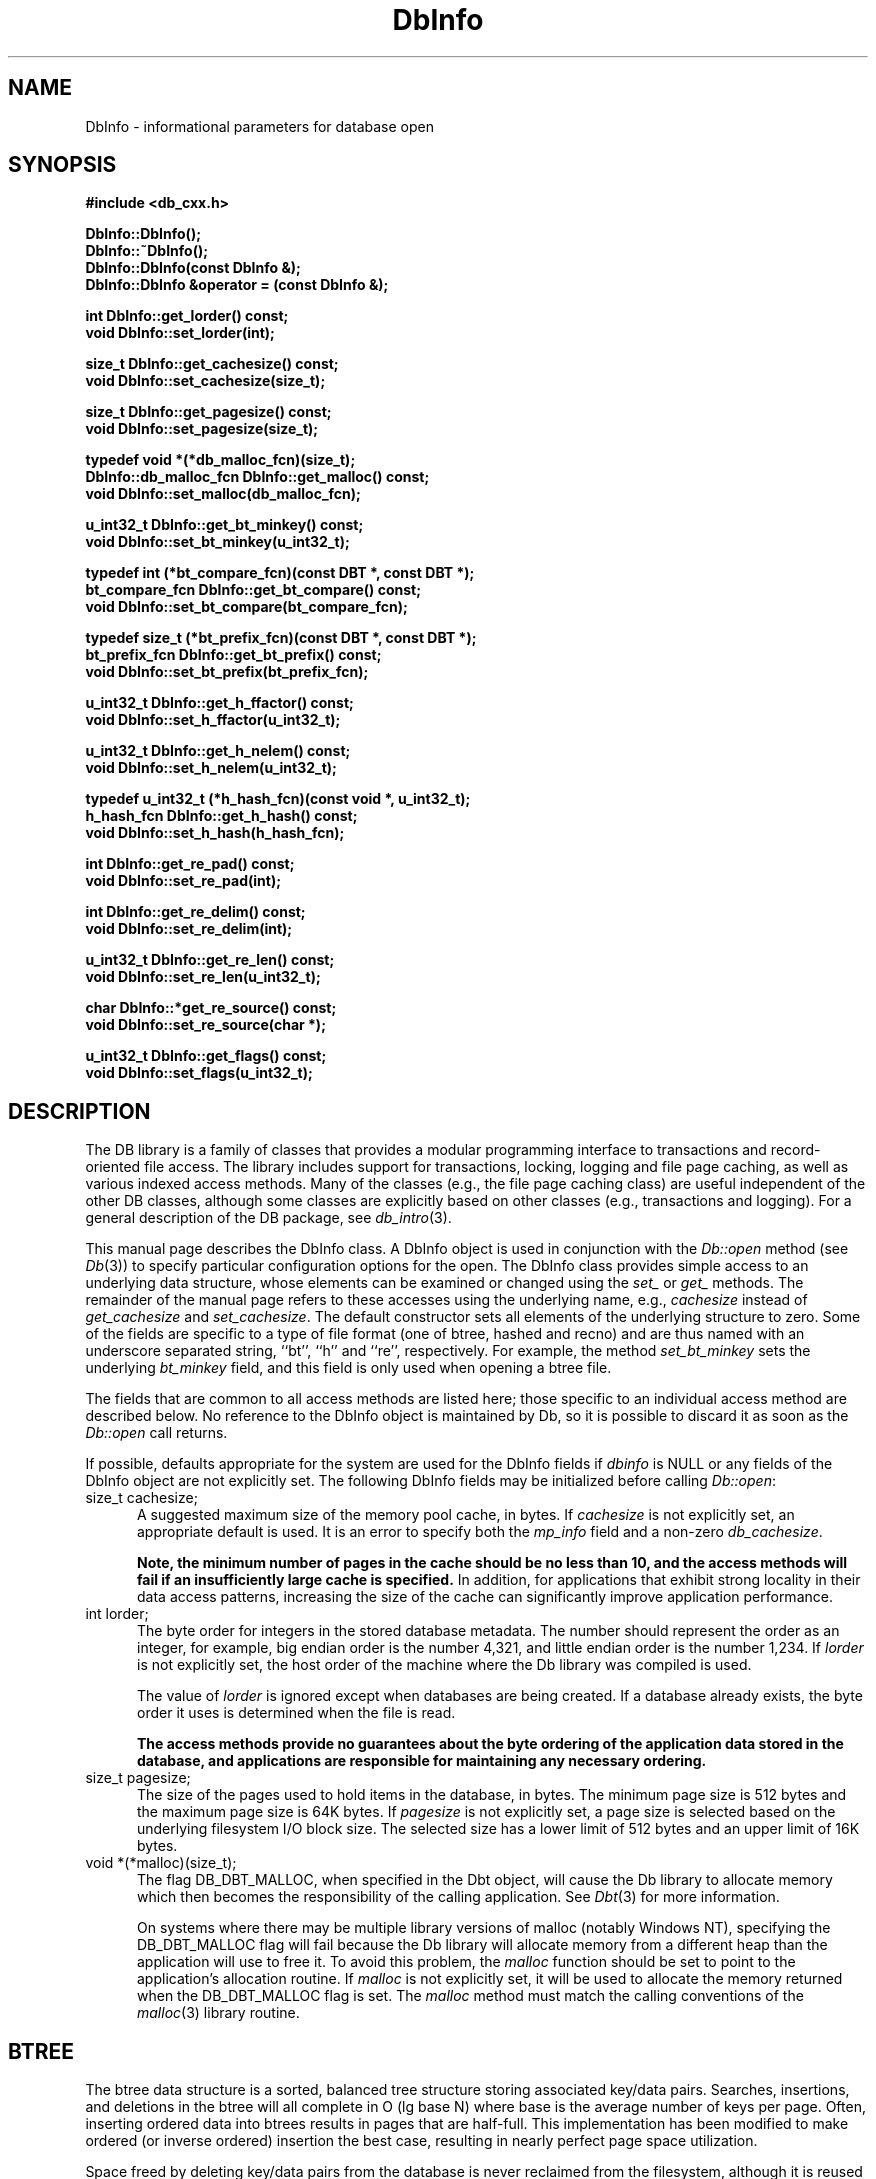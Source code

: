 .ds TYPE CXX
.\"
.\" See the file LICENSE for redistribution information.
.\"
.\" Copyright (c) 1997, 1998
.\"	Sleepycat Software.  All rights reserved.
.\"
.\"	@(#)DbInfo.sox	10.13 (Sleepycat) 5/3/98
.\"
.\"
.\" See the file LICENSE for redistribution information.
.\"
.\" Copyright (c) 1997, 1998
.\"	Sleepycat Software.  All rights reserved.
.\"
.\"	@(#)macros.so	10.45 (Sleepycat) 5/4/98
.\"
.\" We don't want hyphenation for any HTML documents.
.ie '\*[HTML]'YES'\{\
.nh
\}
.el\{\
.ds Hy
.hy
..
.ds Nh
.nh
..
\}
.\" The alternative text macro
.\" This macro takes two arguments:
.\"	+ the text produced if this is a "C" manpage
.\"	+ the text produced if this is a "CXX" or "JAVA" manpage
.\"
.de Al
.ie '\*[TYPE]'C'\{\\$1
\}
.el\{\\$2
\}
..
.\" Scoped name macro.
.\" Produces a_b, a::b, a.b depending on language
.\" This macro takes two arguments:
.\"	+ the class or prefix (without underscore)
.\"	+ the name within the class or following the prefix
.de Sc
.ie '\*[TYPE]'C'\{\\$1_\\$2
\}
.el\{\
.ie '\*[TYPE]'CXX'\{\\$1::\\$2
\}
.el\{\\$1.\\$2
\}
\}
..
.\" Scoped name for Java.
.\" Produces Db.b, for Java, otherwise just b.  This macro is used for
.\" constants that must be scoped in Java, but are global otherwise.
.\" This macro takes two arguments:
.\"	+ the class
.\"	+ the name within the class or following the prefix
.de Sj
.ie '\*[TYPE]'JAVA'\{\
.TP 5
Db.\\$1\}
.el\{\
.TP 5
\\$1\}
..
.\" The general information text macro.
.de Gn
.ie '\*[TYPE]'C'\{The DB library is a family of groups of functions that provides a modular
programming interface to transactions and record-oriented file access.
The library includes support for transactions, locking, logging and file
page caching, as well as various indexed access methods.
Many of the functional groups (e.g., the file page caching functions)
are useful independent of the other DB functions,
although some functional groups are explicitly based on other functional
groups (e.g., transactions and logging).
\}
.el\{The DB library is a family of classes that provides a modular
programming interface to transactions and record-oriented file access.
The library includes support for transactions, locking, logging and file
page caching, as well as various indexed access methods.
Many of the classes (e.g., the file page caching class)
are useful independent of the other DB classes,
although some classes are explicitly based on other classes
(e.g., transactions and logging).
\}
For a general description of the DB package, see
.IR db_intro (3).
..
.\" The library error macro, the local error macro.
.\" These macros take one argument:
.\"	+ the function name.
.de Ee
The
.I \\$1
.ie '\*[TYPE]'C'\{function may fail and return
.I errno
\}
.el\{method may fail and throw a
.IR DbException (3)
.if '\*[TYPE]'CXX'\{
or return
.I errno
\}
\}
for any of the errors specified for the following DB and library functions:
..
.de Ec
In addition, the
.I \\$1
.ie '\*[TYPE]'C'\{function may fail and return
.I errno
\}
.el\{method may fail and throw a
.IR DbException (3)
.ie '\*[TYPE]'CXX'\{or return
.I errno
\}
.el\{encapsulating an
.I errno
\}
\}
for the following conditions:
..
.de Ea
[EAGAIN]
A lock was unavailable.
..
.de Eb
[EBUSY]
The shared memory region was in use and the force flag was not set.
..
.de Em
[EAGAIN]
The shared memory region was locked and (repeatedly) unavailable.
..
.de Ei
[EINVAL]
An invalid flag value or parameter was specified.
..
.de Es
[EACCES]
An attempt was made to modify a read-only database.
..
.de Et
The DB_THREAD flag was specified and spinlocks are not implemented for
this architecture.
..
.de Ep
[EPERM]
Database corruption was detected.
All subsequent database calls (other than
.ie '\*[TYPE]'C'\{\
.IR DB->close )
\}
.el\{\
.IR Db::close )
\}
will return EPERM.
..
.de Ek
.if '\*[TYPE]'CXX'\{\
Methods marked as returning
.I errno
will, by default, throw an exception that encapsulates the error information.
The default error behavior can be changed, see
.IR DbException (3).
\}
..
.\" The SEE ALSO text macro
.de Sa
.\" make the line long for nroff.
.if n .ll 72
.nh
.na
.IR db_archive (1),
.IR db_checkpoint (1),
.IR db_deadlock (1),
.IR db_dump (1),
.IR db_load (1),
.IR db_recover (1),
.IR db_stat (1),
.IR db_intro (3),
.ie '\*[TYPE]'C'\{\
.IR db_appinit (3),
.IR db_cursor (3),
.IR db_dbm (3),
.IR db_internal (3),
.IR db_lock (3),
.IR db_log (3),
.IR db_mpool (3),
.IR db_open (3),
.IR db_thread (3),
.IR db_txn (3)
\}
.el\{\
.IR db_internal (3),
.IR db_thread (3),
.IR Db (3),
.IR Dbc (3),
.IR DbEnv (3),
.IR DbException (3),
.IR DbInfo (3),
.IR DbLock (3),
.IR DbLockTab (3),
.IR DbLog (3),
.IR DbLsn (3),
.IR DbMpool (3),
.if !'\*[TYPE]'JAVA'\{\
.IR DbMpoolFile (3),
\}
.IR Dbt (3),
.IR DbTxn (3),
.IR DbTxnMgr (3)
\}
.ad
.Hy
..
.\" The function header macro.
.\" This macro takes one argument:
.\"	+ the function name.
.de Fn
.in 2
.I \\$1
.in
..
.\" The XXX_open function text macro, for merged create/open calls.
.\" This macro takes two arguments:
.\"	+ the interface, e.g., "transaction region"
.\"	+ the prefix, e.g., "txn" (or the class name for C++, e.g., "DbTxn")
.de Co
.ie '\*[TYPE]'C'\{\
.Fn \\$2_open
The
.I \\$2_open
function copies a pointer, to the \\$1 identified by the
.B directory
.IR dir ,
into the memory location referenced by
.IR regionp .
.PP
If the
.I dbenv
argument to
.I \\$2_open
was initialized using
.IR db_appinit ,
.I dir
is interpreted as described by
.IR db_appinit (3).
\}
.el\{\
.Fn \\$2::open
The
.I \\$2::open
.ie '\*[TYPE]'CXX'\{\
method copies a pointer, to the \\$1 identified by the
.B directory
.IR dir ,
into the memory location referenced by
.IR regionp .
\}
.el\{\
method returns a \\$1 identified by the
.B directory
.IR dir .
\}
.PP
If the
.I dbenv
argument to
.I \\$2::open
was initialized using
.IR DbEnv::appinit ,
.I dir
is interpreted as described by
.IR DbEnv (3).
\}
.PP
Otherwise,
if
.I dir
is not NULL,
it is interpreted relative to the current working directory of the process.
If
.I dir
is NULL,
the following environment variables are checked in order:
``TMPDIR'', ``TEMP'', and ``TMP''.
If one of them is set,
\\$1 files are created relative to the directory it specifies.
If none of them are set, the first possible one of the following
directories is used:
.IR /var/tmp ,
.IR /usr/tmp ,
.IR /temp ,
.IR /tmp ,
.I C:/temp
and
.IR C:/tmp .
.PP
All files associated with the \\$1 are created in this directory.
This directory must already exist when
.ie '\*[TYPE]'C'\{
\\$1_open
\}
.el\{\
\\$2::open
\}
is called.
If the \\$1 already exists,
the process must have permission to read and write the existing files.
If the \\$1 does not already exist,
it is optionally created and initialized.
..
.\" The common close language macro, for discarding created regions
.\" This macro takes one argument:
.\"	+ the function prefix, e.g., txn (the class name for C++, e.g., DbTxn)
.de Cc
In addition, if the
.I dir
argument to
.ie '\*[TYPE]'C'\{\
.ds Va db_appinit
.ds Vo \\$1_open
.ds Vu \\$1_unlink
\}
.el\{\
.ds Va DbEnv::appinit
.ds Vo \\$1::open
.ds Vu \\$1::unlink
\}
.I \\*(Vo
was NULL
and
.I dbenv
was not initialized using
.IR \\*(Va ,
.if '\\$1'memp'\{\
or the DB_MPOOL_PRIVATE flag was set,
\}
all files created for this shared region will be removed,
as if
.I \\*(Vu
were called.
.rm Va
.rm Vo
.rm Vu
..
.\" The DB_ENV information macro.
.\" This macro takes two arguments:
.\"	+ the function called to open, e.g., "txn_open"
.\"	+ the function called to close, e.g., "txn_close"
.de En
.ie '\*[TYPE]'C'\{\
based on the
.I dbenv
argument to
.IR \\$1 ,
which is a pointer to a structure of type DB_ENV (typedef'd in <db.h>).
Applications will normally use the same DB_ENV structure (initialized
by
.IR db_appinit (3)),
as an argument to all of the subsystems in the DB package.
.PP
References to the DB_ENV structure are maintained by DB,
so it may not be discarded until the last close function,
corresponding to an open function for which it was an argument,
has returned.
In order to ensure compatibility with future releases of DB, all fields of
the DB_ENV structure that are not explicitly set should be initialized to 0
before the first time the structure is used.
Do this by declaring the structure external or static, or by calling the C
library routine
.IR bzero (3)
or
.IR memset (3).
.PP
The fields of the DB_ENV structure used by
.I \\$1
are described below.
.if '\*[TYPE]'CXX'\{\
As references to the DB_ENV structure may be maintained by
.IR \\$1 ,
it is necessary that the DB_ENV structure and memory it references be valid
until the
.I \\$2
function is called.
\}
.ie '\\$1'db_appinit'\{The
.I dbenv
argument may not be NULL.
If any of the fields of the
.I dbenv
are set to 0,
defaults appropriate for the system are used where possible.
\}
.el\{If
.I dbenv
is NULL
or any of its fields are set to 0,
defaults appropriate for the system are used where possible.
\}
.PP
The following fields in the DB_ENV structure may be initialized before calling
.IR \\$1 :
\}
.el\{\
based on which set methods have been used.
It is expected that applications will use a single DbEnv object as the
argument to all of the subsystems in the DB package.
The fields of the DbEnv object used by
.I \\$1
are described below.
As references to the DbEnv object may be maintained by
.IR \\$1 ,
it is necessary that the DbEnv object and memory it references be valid
until the object is destroyed.
.ie '\\$1'appinit'\{\
The
.I dbenv
argument may not be NULL.
If any of the fields of the
.I dbenv
are set to 0,
defaults appropriate for the system are used where possible.
\}
.el\{\
Any of the DbEnv fields that are not explicitly set will default to
appropriate values.
\}
.PP
The following fields in the DbEnv object may be initialized, using the
appropriate set method, before calling
.IR \\$1 :
\}
..
.\" The DB_ENV common fields macros.
.de Se
.if '\*[TYPE]'JAVA'\{\
.TP 5
DbErrcall db_errcall;
.ns
.TP 5
String db_errpfx;
.ns
.TP 5
int db_verbose;
The error fields of the DbEnv behave as described for
.IR DbEnv (3).
\}
.ie '\*[TYPE]'CXX'\{\
.TP 5
void *(*db_errcall)(char *db_errpfx, char *buffer);
.ns
.TP 5
FILE *db_errfile;
.ns
.TP 5
const char *db_errpfx;
.ns
.TP 5
class ostream *db_error_stream;
.ns
.TP 5
int db_verbose;
The error fields of the DbEnv behave as described for
.IR DbEnv (3).
\}
.el\{\
void *(*db_errcall)(char *db_errpfx, char *buffer);
.ns
.TP 5
FILE *db_errfile;
.ns
.TP 5
const char *db_errpfx;
.ns
.TP 5
int db_verbose;
The error fields of the DB_ENV behave as described for
.IR db_appinit (3).
.sp
\}
..
.\" The open flags.
.de Fm
The
.I flags
and
.I mode
arguments specify how files will be opened and/or created when they
don't already exist.
The flags value is specified by
.BR or 'ing
together one or more of the following values:
.Sj DB_CREATE
Create any underlying files, as necessary.
If the files do not already exist and the DB_CREATE flag is not specified,
the call will fail.
..
.\" DB_THREAD open flag macro.
.\" This macro takes two arguments:
.\"	+ the open function name
.\"	+ the object it returns.
.de Ft
.TP 5
.Sj DB_THREAD
Cause the \\$2 handle returned by the
.I \\$1
.Al function method
to be useable by multiple threads within a single address space,
i.e., to be ``free-threaded''.
.if '\*[TYPE]'JAVA'\{\
Threading is assumed in the Java API,
so no special flags are required,
and DB functions will always behave as if the DB_THREAD flag was specified.
\}
..
.\" The mode macro.
.\" This macro takes one argument:
.\"	+ the subsystem name.
.de Mo
All files created by the \\$1 are created with mode
.I mode
(as described in
.IR chmod (2))
and modified by the process' umask value at the time of creation (see
.IR umask (2)).
The group ownership of created files is based on the system and directory
defaults, and is not further specified by DB.
..
.\" The application exits macro.
.\" This macro takes one argument:
.\"	+ the application name.
.de Ex
The
.I \\$1
utility exits 0 on success, and >0 if an error occurs.
..
.\" The application -h section.
.\" This macro takes one argument:
.\"	+ the application name
.de Dh
DB_HOME
If the
.B \-h
option is not specified and the environment variable
.I DB_HOME
is set, it is used as the path of the database home, as described in
.IR db_appinit (3).
..
.\" The function DB_HOME ENVIRONMENT VARIABLES section.
.\" This macro takes one argument:
.\"	+ the open function name
.de Eh
DB_HOME
If the
.I dbenv
argument to
.I \\$1
was initialized using
.IR db_appinit ,
the environment variable DB_HOME may be used as the path of the database
home for the interpretation of the
.I dir
argument to
.IR \\$1 ,
as described in
.IR db_appinit (3).
.if \\n(.$>1 \{Specifically,
.I \\$1
is affected by the configuration string value of \\$2.\}
..
.\" The function TMPDIR ENVIRONMENT VARIABLES section.
.\" This macro takes two arguments:
.\"	+ the interface, e.g., "transaction region"
.\"	+ the prefix, e.g., "txn" (or the class name for C++, e.g., "DbTxn")
.de Ev
TMPDIR
If the
.I dbenv
argument to
.ie '\*[TYPE]'C'\{\
.ds Vo \\$2_open
\}
.el\{\
.ds Vo \\$2::open
\}
.I \\*(Vo
was NULL or not initialized using
.IR db_appinit ,
the environment variable TMPDIR may be used as the directory in which to
create the \\$1,
as described in the
.I \\*(Vo
section above.
.rm Vo
..
.\" The unused flags macro.
.de Fl
The
.I flags
parameter is currently unused, and must be set to 0.
..
.\" The no-space TP macro.
.de Nt
.br
.ns
.TP 5
..
.\" The return values of the functions macros.
.\" Rc is the standard two-value return with a suffix for more values.
.\" Ro is the standard two-value return but there were previous values.
.\" Rt is the standard two-value return, returning errno, 0, or < 0.
.\" These macros take one argument:
.\"	+ the routine name
.de Rc
The
.I \\$1
.ie '\*[TYPE]'C'\{function returns the value of
.I errno
on failure,
0 on success,
\}
.el\{method throws a
.IR DbException (3)
.ie '\*[TYPE]'CXX'\{or returns the value of
.I errno
on failure,
0 on success,
\}
.el\{that encapsulates an
.I errno
on failure,
\}
\}
..
.de Ro
Otherwise, the
.I \\$1
.ie '\*[TYPE]'C'\{function returns the value of
.I errno
on failure and 0 on success.
\}
.el\{method throws a
.IR DbException (3)
.ie '\*[TYPE]'CXX'\{or returns the value of
.I errno
on failure and 0 on success.
\}
.el\{that encapsulates an
.I errno
on failure,
\}
\}
..
.de Rt
The
.I \\$1
.ie '\*[TYPE]'C'\{function returns the value of
.I errno
on failure and 0 on success.
\}
.el\{method throws a
.IR DbException (3)
.ie '\*[TYPE]'CXX'\{or returns the value of
.I errno
on failure and 0 on success.
\}
.el\{that encapsulates an
.I errno
on failure.
\}
\}
..
.\" The TXN id macro.
.de Tx
.IP
If the file is being accessed under transaction protection,
the
.I txnid
parameter is a transaction ID returned from
.IR txn_begin ,
otherwise, NULL.
..
.\" The XXX_unlink function text macro.
.\" This macro takes two arguments:
.\"	+ the interface, e.g., "transaction region"
.\"	+ the prefix (for C++, this is the class name)
.de Un
.ie '\*[TYPE]'C'\{\
.ds Va db_appinit
.ds Vc \\$2_close
.ds Vo \\$2_open
.ds Vu \\$2_unlink
\}
.el\{\
.ds Va DbEnv::appinit
.ds Vc \\$2::close
.ds Vo \\$2::open
.ds Vu \\$2::unlink
\}
.Fn \\*(Vu
The
.I \\*(Vu
.Al function method
destroys the \\$1 identified by the directory
.IR dir ,
removing all files used to implement the \\$1.
.ie '\\$2'log' \{(The log files themselves and the directory
.I dir
are not removed.)\}
.el \{(The directory
.I dir
is not removed.)\}
If there are processes that have called
.I \\*(Vo
without calling
.I \\*(Vc
(i.e., there are processes currently using the \\$1),
.I \\*(Vu
will fail without further action,
unless the force flag is set,
in which case
.I \\*(Vu
will attempt to remove the \\$1 files regardless of any processes
still using the \\$1.
.PP
The result of attempting to forcibly destroy the region when a process
has the region open is unspecified.
Processes using a shared memory region maintain an open file descriptor
for it.
On UNIX systems, the region removal should succeed
and processes that have already joined the region should continue to
run in the region without change,
however processes attempting to join the \\$1 will either fail or
attempt to create a new region.
On other systems, e.g., WNT, where the
.IR unlink (2)
system call will fail if any process has an open file descriptor
for the file,
the region removal will fail.
.PP
In the case of catastrophic or system failure,
database recovery must be performed (see
.IR db_recover (1)
or the DB_RECOVER and DB_RECOVER_FATAL flags to
.IR \\*(Va (3)).
Alternatively, if recovery is not required because no database state is
maintained across failures,
it is possible to clean up a \\$1 by removing all of the
files in the directory specified to the
.I \\*(Vo
.Al function, method,
as \\$1 files are never created in any directory other than the one
specified to
.IR \\*(Vo .
Note, however,
that this has the potential to remove files created by the other DB
subsystems in this database environment.
.PP
.Rt \\*(Vu
.rm Va
.rm Vo
.rm Vu
.rm Vc
..
.\" Signal paragraph for standard utilities.
.\" This macro takes one argument:
.\"	+ the utility name.
.de Si
The
.I \\$1
utility attaches to DB shared memory regions.
In order to avoid region corruption,
it should always be given the chance to detach and exit gracefully.
To cause
.I \\$1
to clean up after itself and exit,
send it an interrupt signal (SIGINT).
..
.\" Logging paragraph for standard utilities.
.\" This macro takes one argument:
.\"	+ the utility name.
.de Pi
.B \-L
Log the execution of the \\$1 utility to the specified file in the
following format, where ``###'' is the process ID, and the date is
the time the utility starting running.
.sp
\\$1: ### Wed Jun 15 01:23:45 EDT 1995
.sp
This file will be removed if the \\$1 utility exits gracefully.
..
.\" Malloc paragraph.
.\" This macro takes one argument:
.\"	+ the allocated object
.de Ma
.if !'\*[TYPE]'JAVA'\{\
\\$1 are created in allocated memory.
If
.I db_malloc
is non-NULL,
it is called to allocate the memory,
otherwise,
the library function
.IR malloc (3)
is used.
The function
.I db_malloc
must match the calling conventions of the
.IR malloc (3)
library routine.
Regardless,
the caller is responsible for deallocating the returned memory.
To deallocate the returned memory,
free each returned memory pointer;
pointers inside the memory do not need to be individually freed.
\}
..
.\" Underlying function paragraph.
.\" This macro takes two arguments:
.\"	+ the function name
.\"	+ the utility name
.de Uf
The
.I \\$1
.Al function method
is the underlying function used by the
.IR \\$2 (1)
utility.
See the source code for the
.I \\$2
utility for an example of using
.I \\$1
in a UNIX environment.
..
.\" Underlying function paragraph, for C++.
.\" This macro takes three arguments:
.\"	+ the C++ method name
.\"	+ the function name for C
.\"	+ the utility name
.de Ux
The
.I \\$1
method is based on the C
.I \\$2
function, which
is the underlying function used by the
.IR \\$3 (1)
utility.
See the source code for the
.I \\$3
utility for an example of using
.I \\$2
in a UNIX environment.
..
.TH DbInfo 3 "May 3, 1998"
.UC 7
.SH NAME
DbInfo \- informational parameters for database open
.SH SYNOPSIS
.nf
.ft B
.ie '\*[TYPE]'CXX'\{
#include <db_cxx.h>

DbInfo::DbInfo();
DbInfo::~DbInfo();
DbInfo::DbInfo(const DbInfo &);
DbInfo::DbInfo &operator = (const DbInfo &);

int DbInfo::get_lorder() const;
void DbInfo::set_lorder(int);

size_t DbInfo::get_cachesize() const;
void DbInfo::set_cachesize(size_t);

size_t DbInfo::get_pagesize() const;
void DbInfo::set_pagesize(size_t);

typedef void *(*db_malloc_fcn)(size_t);
DbInfo::db_malloc_fcn DbInfo::get_malloc() const;
void DbInfo::set_malloc(db_malloc_fcn);

.\"u_int32_t DbInfo::get_bt_maxkey() const;
.\"void DbInfo::set_bt_maxkey(u_int32_t);
.\"
u_int32_t DbInfo::get_bt_minkey() const;
void DbInfo::set_bt_minkey(u_int32_t);

typedef int (*bt_compare_fcn)(const DBT *, const DBT *);
bt_compare_fcn DbInfo::get_bt_compare() const;
void DbInfo::set_bt_compare(bt_compare_fcn);

typedef size_t (*bt_prefix_fcn)(const DBT *, const DBT *);
bt_prefix_fcn DbInfo::get_bt_prefix() const;
void DbInfo::set_bt_prefix(bt_prefix_fcn);

u_int32_t DbInfo::get_h_ffactor() const;
void DbInfo::set_h_ffactor(u_int32_t);

u_int32_t DbInfo::get_h_nelem() const;
void DbInfo::set_h_nelem(u_int32_t);

typedef u_int32_t (*h_hash_fcn)(const void *, u_int32_t);
h_hash_fcn DbInfo::get_h_hash() const;
void DbInfo::set_h_hash(h_hash_fcn);

int DbInfo::get_re_pad() const;
void DbInfo::set_re_pad(int);

int DbInfo::get_re_delim() const;
void DbInfo::set_re_delim(int);

u_int32_t DbInfo::get_re_len() const;
void DbInfo::set_re_len(u_int32_t);

char DbInfo::*get_re_source() const;
void DbInfo::set_re_source(char *);

u_int32_t DbInfo::get_flags() const;
void DbInfo::set_flags(u_int32_t);
\}
.el\{\
import com.sleepycat.db.*;

public DbInfo();
public DbInfo(DbInfo that);

public int get_lorder();
public void set_lorder(int lorder);

public long get_cachesize();
public void set_cachesize(long cachesize);

public long get_pagesize();
public void set_pagesize(long pagesize);

.\"public int get_bt_maxkey();
.\"public void set_bt_maxkey(int bt_maxkey);
.\"
public int get_bt_minkey();
public void set_bt_minkey(int bt_minkey);

public int get_h_ffactor();
public void set_h_ffactor(int h_ffactor);

public int get_h_nelem();
public void set_h_nelem(int h_nelem);

public int get_re_pad();
public void set_re_pad(int re_pad);

public int get_re_delim();
public void set_re_delim(int re_delim);

public int get_re_len();
public void set_re_len(int re_len);

public String get_re_source();
public void set_re_source(String re_source);

public int get_flags();
public void set_flags(int flags);
\}
.ft R
.fi
.SH DESCRIPTION
.Gn
.PP
This manual page describes the DbInfo class.  A DbInfo object
is used in conjunction with the
.I Db::open
method (see
.IR Db (3))
to specify particular configuration options for the open.
The DbInfo class provides simple access to an underlying data structure,
whose elements can be examined or changed using the
.I set_
or
.I get_
methods.
The remainder of the manual page refers to these accesses using the
underlying name, e.g.,
.I cachesize
instead of
.I get_cachesize
and
.IR set_cachesize .
The default constructor sets all elements of the underlying structure
to zero.
Some of the fields are specific to a type of file format (one of btree,
hashed and recno) and are thus named with an underscore separated string,
``bt'', ``h'' and ``re'', respectively.
For example, the method
.I set_bt_minkey
sets the underlying
.I bt_minkey
field, and this field is only used when opening a btree file.
.PP
The fields that are common to all access methods are listed here;
those specific to an individual access method are described below.
.if '\*[TYPE]'CXX'\{\
No reference to the DbInfo object is maintained by Db,
so it is possible to discard it as soon as the
.I Db::open
call returns.
\}
.PP
If possible,
defaults appropriate for the system are used for the DbInfo fields if
.I dbinfo
is NULL or any fields of the DbInfo object are not explicitly set.
The following DbInfo fields may be initialized before calling
.IR Db::open :
.ie '\*[TYPE]'CXX'\{\
.TP 5
size_t cachesize;\}
.el\{\
.TP 5
long cachesize;\}
A suggested maximum size of the memory pool cache, in bytes.
If
.I cachesize
is not explicitly set, an appropriate default is used.
It is an error to specify both the
.I mp_info
field and a non-zero
.IR db_cachesize .
.sp
.ft B
Note,
the minimum number of pages in the cache should be no less than 10,
and the access methods will fail if an insufficiently large cache is specified.
.ft R
In addition,
for applications that exhibit strong locality in their data access
patterns,
increasing the size of the cache can significantly improve application
performance.
.TP 5
int lorder;
The byte order for integers in the stored database metadata.
The number should represent the order as an integer, for example,
big endian order is the number 4,321, and little endian order is
the number 1,234.
If
.I lorder
is not explicitly set,
the host order of the machine where the Db library was compiled is used.
.sp
The value of
.I lorder
is ignored except when databases are being created.
If a database already exists,
the byte order it uses is determined when the file is read.
.sp
.ft B
The access methods provide no guarantees about the byte ordering of the
application data stored in the database,
and applications are responsible for maintaining any necessary ordering.
.ft R
.ie '\*[TYPE]'CXX'\{\
.TP 5
size_t pagesize;\}
.el\{\
.TP 5
long pagesize;\}
The size of the pages used to hold items in the database, in bytes.
The minimum page size is 512 bytes and the maximum page size is 64K bytes.
If
.I pagesize
is not explicitly set,
a page size is selected based on the underlying filesystem I/O block
size.
The selected size has a lower limit of 512 bytes and an upper limit
of 16K bytes.
.if '\*[TYPE]'CXX'\{\
.TP 5
void *(*malloc)(size_t);
The flag DB_DBT_MALLOC, when specified in the Dbt object, will cause
the Db library to allocate memory which then becomes the responsibility
of the calling application.
See
.IR Dbt (3)
for more information.
.sp
On systems where there may be multiple library versions of malloc
(notably Windows NT), specifying the DB_DBT_MALLOC flag will fail
because the Db library will allocate memory from a different heap
than the application will use to free it.
To avoid this problem, the
.I malloc
function should be set to point to the application's allocation routine.
If
.I malloc
is not explicitly set,
it will be used to allocate the memory returned when the DB_DBT_MALLOC flag
is set.
The
.I malloc
method must match the calling conventions of the
.IR malloc (3)
library routine.
\}
.SH BTREE
The btree data structure is a sorted, balanced tree structure storing
associated key/data pairs.
Searches, insertions,
and deletions in the btree will all complete in O (lg base N) where base
is the average number of keys per page.
Often,
inserting ordered data into btrees results in pages that are half-full.
This implementation has been modified to make ordered (or inverse ordered)
insertion the best case,
resulting in nearly perfect page space utilization.
.PP
Space freed by deleting key/data pairs from the database is never reclaimed
from the filesystem,
although it is reused where possible.
This means that the btree storage structure is grow-only.
If sufficiently many keys are deleted from a tree that shrinking the
underlying database file is desirable,
this can be accomplished by creating a new tree from a scan of the existing
one.
.PP
The following additional fields and flags may be initialized in the DbInfo
object before calling
.IR Db::open ,
when using the btree access method:
.if '\*[TYPE]'CXX'\{\
.TP 5
int (*bt_compare)(const Dbt *, const Dbt *);
The
.I bt_compare
function is the key comparison method.
It must return an integer less than, equal to, or greater than zero if the
first key argument is considered to be respectively less than, equal to,
or greater than the second key argument.
The same comparison method must be used on a given tree every time it
is opened.
.sp
The
.I data
and
.I size
fields of the DBT are the only fields that may be used for the purposes
of this comparison.
.sp
If
.I bt_compare
is NULL,
the keys are compared lexically,
with shorter keys collating before longer keys.
\}
.ie '\*[TYPE]'CXX'\{\
.TP 5
u_int32_t bt_minkey;\}
.el\{\
.TP 5
int bt_minkey;\}
The minimum number of keys that will be stored on any single page.
This value is used to determine which keys will be stored on overflow
pages, i.e. if a key or data item is larger than the pagesize divided
by the
.I bt_minkey
value,
it will be stored on overflow pages instead of in the page itself.
The
.I bt_minkey
value specified must be at least 2; if
.I bt_minkey
is not explicitly set, a value of 2 is used.
.if '\*[TYPE]'CXX'\{\
.TP 5
size_t (*bt_prefix)(const Dbt *, const Dbt *);
The
.I bt_prefix
function is the prefix comparison method.
If specified, this method must return the number of bytes of the second key
argument that are necessary to determine that it is greater than the first
key argument.
If the keys are equal, the key length should be returned.
.sp
The
.I data
and
.I size
fields of the DBT are the only fields that may be used for the purposes
of this comparison.
.sp
This is used to compress the keys stored on the btree internal pages.
The usefulness of this is data dependent,
but in some data sets can produce significantly reduced tree sizes and
search times.
If
.I bt_prefix
is not explicitly set, and no comparison method is specified,
a default lexical comparison method is used.
If
.I bt_prefix
is NULL and a comparison method is specified, no prefix comparison is
done.
\}
.TP 5
unsigned long flags;
The following additional flags may be specified:
.RS
.TP 5
.de DU
DB_DUP
Permit duplicate keys in the tree,
i.e. insertion when the key of the key/data pair being inserted already
exists in the tree will be successful.
The ordering of duplicates in the tree is determined by the order of
insertion,
unless the ordering is otherwise specified by use of a cursor (see
.IR Dbc (3)
for more information.)
..
.DU
It is an error to specify both DB_DUP and DB_RECNUM.
.TP 5
.Sj DB_RECNUM
Support retrieval from btrees using record numbers.
For more information, see the DB_GET_RECNO flag to the
.ie '\*[TYPE]'CXX'\{\
.I db->get
\}
.el\{\
.I db.get
\}
method (below),
and the cursor
.I Dbc::get
method (in
.IR Dbc (3)).
.sp
Logical record numbers in btrees are mutable in the face of record
insertion or deletion.
See the DB_RENUMBER flag in the RECNO section below for further discussion.
.sp
Maintaining record counts within a btree introduces a serious point of
contention,
namely the page locations where the record counts are stored.
In addition,
the entire tree must be locked during both insertions and deletions,
effectively single-threading the tree for those operations.
Specifying DB_RECNUM can result in serious performance degradation for
some applications and data sets.
.sp
It is an error to specify both DB_DUP and DB_RECNUM.
.RE
.SH HASH
The hash data structure is an extensible, dynamic hashing scheme.
Backward compatible interfaces to the functions described in
.IR dbm (3),
.IR ndbm (3)
and
.IR hsearch (3)
are provided, however these interfaces are not compatible with
previous file formats.
.PP
The following additional fields and flags may be initialized in the DbInfo
object before calling
.IR Db::open ,
when using the hash access method:
.TP 5
.ie '\*[TYPE]'CXX'\{\
.TP 5
u_int32_t h_ffactor;\}
.el\{\
.TP 5
int h_ffactor;\}
The desired density within the hash table.
It is an approximation of the number of keys allowed to accumulate in any
one bucket, determining when the hash table grows or shrinks.
The default value is 0, indicating that the fill factor will be selected
dynamically as pages are filled.
.if '\*[TYPE]'CXX'\{\
.TP 5
u_int32_t (*h_hash)(const void *, u_int32_t);
The
.I h_hash
field is a user defined hash method;
if
.I h_hash
is NULL,
a default hash method is used.
Since no hash method performs equally well on all possible data,
the user may find that the built-in hash method performs poorly with
a particular data set.
User specified hash functions must take a pointer to a byte string and
a length as arguments and return a u_int32_t value.
.IP
If a hash method is specified,
.I hash_open
will attempt to determine if the hash method specified is the same as
the one with which the database was created, and will fail if it detects
that it is not.
\}
.ie '\*[TYPE]'CXX'\{\
.TP 5
u_int32_t h_nelem;\}
.el\{\
.TP 5
int h_nelem;\}
An estimate of the final size of the hash table.
If not set or set too low,
hash tables will expand gracefully as keys are entered,
although a slight performance degradation may be noticed.
The default value is 1.
.TP 5
unsigned long flags;
The following additional flags may be specified by
.BR or 'ing
together one or more of the following values:
.RS
.TP 5
.DU
.SH RECNO
The recno access method provides support for fixed and variable length
records,
optionally backed by a flat text (byte stream) file.
Both fixed and variable length records are accessed by their logical
record number.
.PP
It is valid to create a record whose record number is more than one
greater than the last record currently in the database.
For example, the creation of record number 8, when records 6 and 7
do not yet exist, is not an error.
However, any attempt to retrieve such records (e.g., records 6 and 7)
will return DB_KEYEMPTY.
.PP
Deleting a record will not, by default, renumber records following
the deleted record (see DB_RENUMBER below for more information).
Any attempt to retrieve deleted records will return DB_KEYEMPTY.
.PP
The following additional fields and flags may be initialized in the DbInfo
object before calling
.IR Db::open ,
when using the recno access method:
.TP 5
int re_delim;
For variable length records,
if the
.I re_source
file is specified and the DB_DELIMITER flag is set,
the delimiting byte used to mark the end of a record in the source file.
If the
.I re_source
file is specified and the DB_DELIMITER flag is not set,
<newline> characters (i.e. ``\en'', 0x0a) are interpreted as
end-of-record markers.
.TP 5
.ie '\*[TYPE]'CXX'\{\
u_int32_t re_len;\}
.el\{\
int re_len;\}
The length of a fixed-length record.
.TP 5
int re_pad;
For fixed length records,
if the DB_PAD flag is set,
the pad character for short records.
If the DB_PAD flag is not explicitly set,
<space> characters (i.e., 0x20) are used for padding.
.ie '\*[TYPE]'CXX'\{\
.TP 5
char *re_source;\}
.el\{\
.TP 5
String re_source;\}
The purpose of the
.I re_source
field is to provide fast access and modification to databases that are
normally stored as flat text files.
.sp
If the
.I re_source
field is explicitly set,
it specifies an underlying flat text database file that is read to initialize
a transient record number index.
In the case of variable length records,
the records are separated by the byte value
.IR re_delim .
For example,
standard UNIX byte stream files can be interpreted as a sequence of variable
length records separated by <newline> characters.
.sp
In addition,
when cached data would normally be written back to the underlying database
file (e.g., the
.I close
or
.I sync
.ie '\*[TYPE]'CXX'\{\
functions\}
.el\{\
methods\}
are called),
the in-memory copy of the database will be written back to the
.I re_source
file.
.sp
By default, the backing source file is read lazily,
i.e., records are not read from the file until they are requested by the
application.
.ft B
If multiple processes (not threads) are accessing a recno database
concurrently and either inserting or deleting records,
the backing source file must be read in its entirety before more than
a single process accesses the database,
and only that process should specify the backing source file as part
of the
.I Db::open
call.
.ft R
See the DB_SNAPSHOT flag below for more information.
.sp
.ft B
Reading and writing the backing source file specified by re_source
cannot be transactionally protected because it involves filesystem
operations that are not part of the Db transaction methodology.
.ft R
For this reason,
if a temporary database is used to hold the records, i.e., a NULL was
specified as the
.I file
argument to
.IR Db::open ,
it is possible to lose the contents of the
.I re_source
file, e.g., if the system crashes at the right instant.
If a file is used to hold the database, i.e., a file name was specified
as the
.I file
argument to
.IR Db::open ,
normal database recovery on that file can be used to prevent information
loss,
although it is still possible that the contents of
.I re_source
will be lost if the system crashes.
.sp
The
.I re_source
file must already exist (but may be zero-length) when
.I Db::open
is called.
.sp
For all of the above reasons, the
.I re_source
field is generally used to specify databases that are read-only for Db
applications,
and that are either generated on the fly by software tools,
or modified using a different mechanism, e.g., a text editor.
.TP 5
unsigned long flags;
The following additional flags may be specified by
.BR or 'ing
together one or more of the following values:
.RS
.TP 5
.Sj DB_DELIMITER
The
.I re_delim
field is set.
.TP 5
.Sj DB_FIXEDLEN
The records are fixed-length, not byte delimited.
The
.I re_len
value specifies the length of the record,
and the
.I re_pad
value is used as the pad character.
.sp
Any records added to the database that are less than
.I re_len
bytes long are automatically padded.
Any attempt to insert records into the database that are greater than
.I re_len
bytes long will cause the call to fail immediately and return an error.
.TP 5
.Sj DB_PAD
The
.I re_pad
field is set.
.TP 5
.Sj DB_RENUMBER
Specifying the DB_RENUMBER flag causes the logical record numbers to be
mutable,
and change as records are added to and deleted from the database.
For example,
the deletion of record number 4 causes records numbered 5 and greater
to be renumbered downward by 1.
If a cursor was positioned to record number 4 before the deletion,
it will reference the new record number 4, if any such record exists,
after the deletion.
If a cursor was positioned after record number 4 before the deletion,
it will be shifted downward 1 logical record,
continuing to reference the same record as it did before.
.sp
Using the
.I Dbc::put
or
.I put
interfaces to create new records will cause the creation of multiple
records if the record number is more than one greater than the largest
record currently in the database.
For example, creating record 28,
when record 25 was previously the last record in the database,
will create records 26 and 27 as well as 28.
Attempts to retrieve records that were created in this manner
will result in an error return of DB_KEYEMPTY.
.sp
If a created record is not at the end of the database,
all records following the new record will be automatically renumbered
upward by 1.
For example,
the creation of a new record numbered 8 causes records numbered 8 and
greater to be renumbered upward by 1.
If a cursor was positioned to record number 8 or greater before the insertion,
it will be shifted upward 1 logical record,
continuing to reference the same record as it did before.
.sp
For these reasons,
concurrent access to a recno database with the DB_RENUMBER flag specified
may be largely meaningless, although it is supported.
.TP 5
.Sj DB_SNAPSHOT
This flag specifies that any specified
.I re_source
file be read in its entirety when
.I Db::open
is called.
If this flag is not specified,
the
.I re_source
file may be read lazily.
.RE
.PP
.SH "SEE ALSO"
.Sa
